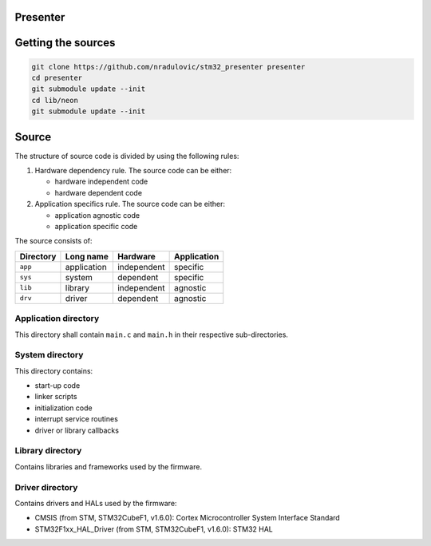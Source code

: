 
Presenter
=========

Getting the sources
===================

.. code:: bash

    git clone https://github.com/nradulovic/stm32_presenter presenter
    cd presenter
    git submodule update --init
    cd lib/neon
    git submodule update --init

Source
======

The structure of source code is divided by using the following rules:

1. Hardware dependency rule. The source code can be either:

   - hardware independent code
   - hardware dependent code

2. Application specifics rule. The source code can be either:

   - application agnostic code
   - application specific code

The source consists of:

+------------------+------------------+------------------+------------------+
| Directory        | Long name        | Hardware         | Application      |
+==================+==================+==================+==================+
| ``app``          | application      | independent      | specific         |
+------------------+------------------+------------------+------------------+
| ``sys``          | system           | dependent        | specific         |
+------------------+------------------+------------------+------------------+
| ``lib``          | library          | independent      | agnostic         |
+------------------+------------------+------------------+------------------+
| ``drv``          | driver           | dependent        | agnostic         |
+------------------+------------------+------------------+------------------+

Application directory
---------------------

This directory shall contain ``main.c`` and ``main.h`` in their respective
sub-directories.

System directory
----------------

This directory contains:

- start-up code
- linker scripts
- initialization code
- interrupt service routines
- driver or library callbacks

Library directory
-----------------

Contains libraries and frameworks used by the firmware.

Driver directory
----------------

Contains drivers and HALs used by the firmware:

- CMSIS (from STM, STM32CubeF1, v1.6.0): Cortex Microcontroller System 
  Interface Standard
- STM32F1xx_HAL_Driver (from STM, STM32CubeF1, v1.6.0): STM32 HAL


